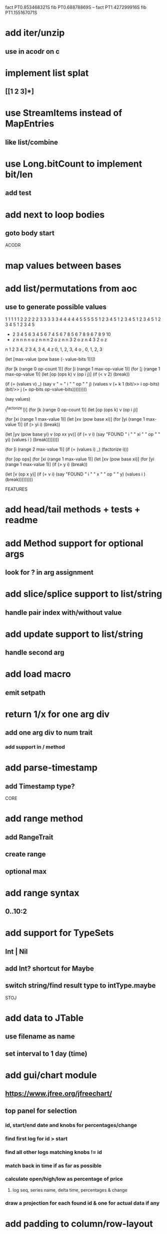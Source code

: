fact PT0.853468321S
fib PT0.68878869S
--
fact PT1.427299916S
fib PT1.155167071S

* add iter/unzip
** use in acodr on c

* implement list splat
** [[1 2 3]*]

* use StreamItems instead of MapEntries
** like list/combine

* use Long.bitCount to implement bit/len
** add test

* add next to loop bodies
** goto body start

ACODR

* map values between bases

* add list/permutations from aoc
** use to generate possible values

  1 1 1 1 1 2 2 2 2 2 3 3 3 3 3 4 4 4 4 4 5 5 5 5 5
  1 2 3 4 5 1 2 3 4 5 1 2 3 4 5 1 2 3 4 5 1 2 3 4 5
+ 2 3 4 5 6 3 4 5 6 7 4 5 6 7 8 5 6 7 8 9 6 7 8 9 10
- z n n n n o z n n n 2 o z n n 3 2 o z n 4 3 2 o z

n 1 2 3 4, 2 3 4, 3 4, 4
z 0,    1,     2,   3, 4
o  ,    0,     1,   2, 3

(let [max-value (pow base (- value-bits 1))])


(for [k (range 0 op-count 1)]
  (for [i (range 1 max-op-value 1)]
    (for [j (range 1 max-op-value 1)]
       (let [op (ops k)
            v  (op i j)]
        (if (< v 2)
          (break))

        (if (= (values v) _)
          (say v " = " i " " op " " j)
          (values v (+ k 1 (bit/>> i op-bits) (bit/>> j (+ op-bits op-value-bits)))))))))

(say values)

(^factorize [i]
    (for [k (range 0 op-count 1)]
      (let [op (ops k)
            v  (op i j)]

    (for [xi (range 1 max-value 1)]
      (let [xv (pow base xi)]
        (for [yi (range 1 max-value 1)]
          (if (> yi i)
            (break))

          (let [yv (pow base yi)
                v  (op xx yv)]
            (if (= v i)
              (say "FOUND " i " " xi " " op " " yi)
              (values i )
              (break))))))))

(for [i (range 2 max-value 1)]
  (if (= (values i) _)
    (factorize i)))

    (for [op ops]
      (for [xi (range 1 max-value 1)]
        (let [xv (pow base xi)]
          (for [yi (range 1 max-value 1)]
            (if (> y i)
              (break))

            (let [v (op x y)]
              (if (= v i)
                (say "FOUND " i " " x " " op " " y)
                (values i )
                (break)))))))))

FEATURES

* add head/tail methods + tests + readme

* add Method support for optional args
** look for ? in arg assignment

* add slice/splice support to list/string
** handle pair index with/without value

* add update support to list/string
** handle second arg

* add load macro
** emit setpath

* return 1/x for one arg div
** add one arg div to num trait
*** add support in / method

* add parse-timestamp
** add Timestamp type?

CORE

* add range method
** add RangeTrait
** create range
** optional max

* add range syntax
** 0..10:2

* add support for TypeSets
** Int | Nil
** add Int? shortcut for Maybe
** switch string/find result type to intType.maybe

STOJ

* add data to JTable
** use filename as name
** set interval to 1 day (time)

* add gui/chart module
** https://www.jfree.org/jfreechart/

** top panel for selection
*** id, start/end date and knobs for percentages/change
*** find first log for id > start
*** find all other logs matching knobs != id
*** match back in time if as far as possible
*** calculate open/high/low as percentage of price
**** log seq, series name, delta time, percentages & change
*** draw a projection for each found id & one for actual data if any

* add padding to column/row-layout
* figure out why csv parser isn't included in jar build

jframe.setDefaultCloseOperation(JFrame.EXIT_ON_CLOSE);

** https://www.investing.com/crypto/bitcoin/historical-data